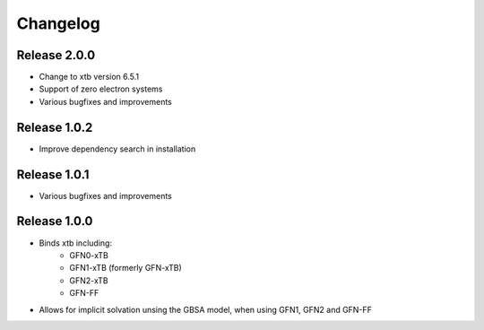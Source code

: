 Changelog
=========

Release 2.0.0
-------------

- Change to xtb version 6.5.1
- Support of zero electron systems
- Various bugfixes and improvements

Release 1.0.2
-------------

- Improve dependency search in installation

Release 1.0.1
-------------

- Various bugfixes and improvements

Release 1.0.0
-------------

- Binds xtb including:
   - GFN0-xTB
   - GFN1-xTB (formerly GFN-xTB)
   - GFN2-xTB
   - GFN-FF
- Allows for implicit solvation unsing the GBSA model, when using GFN1, GFN2 and GFN-FF

